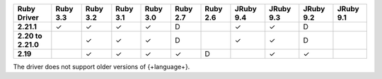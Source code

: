 .. list-table::
   :header-rows: 1
   :stub-columns: 1
   :class: compatibility-large no-padding

   * - Ruby Driver
     - Ruby 3.3
     - Ruby 3.2
     - Ruby 3.1
     - Ruby 3.0
     - Ruby 2.7
     - Ruby 2.6
     - JRuby 9.4
     - JRuby 9.3
     - JRuby 9.2
     - JRuby 9.1

   * - 2.21.1
     - ✓
     - ✓
     - ✓
     - ✓
     - D
     -
     - ✓
     - ✓
     - D
     -

   * - 2.20 to 2.21.0
     -
     - ✓
     - ✓
     - ✓
     - D
     -
     - ✓
     - ✓
     - D
     -

   * - 2.19
     -
     - ✓
     - ✓
     - ✓
     - ✓
     - D
     -
     - ✓
     - ✓
     -

The driver does not support older versions of {+language+}.

